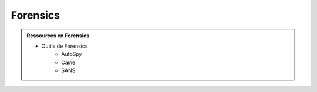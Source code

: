 .. _forensics:

.. meta::
   :description lang=fr: BUT R&T, Ressource CyberSécurité à BAC+3, Forensics

Forensics
=========

.. admonition:: Ressources en Forensics

	* Outils de Forensics
		* AutoSpy
		* Caine
		* SANS




